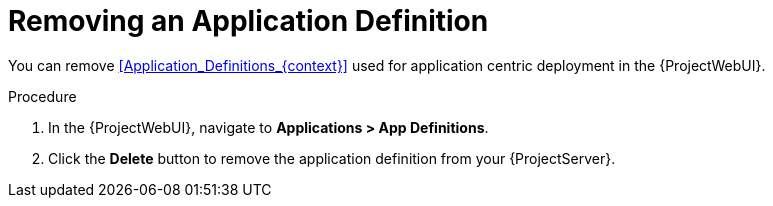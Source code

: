 [id="Removing_an_Application_Definition_{context}"]
= Removing an Application Definition

You can remove xref:Application_Definitions_{context}[] used for application centric deployment in the {ProjectWebUI}.

.Procedure
. In the {ProjectWebUI}, navigate to *Applications > App Definitions*.
. Click the *Delete* button to remove the application definition from your {ProjectServer}.
